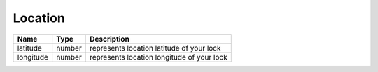 Location
-----------------

+------------------------+------------+--------------------------------------------------------------+
| Name                   | Type       | Description                                                  |
+========================+============+==============================================================+
| latitude               | number     | represents location latitude of your lock                    |
+------------------------+------------+--------------------------------------------------------------+
| longitude              | number     | represents location longitude of your lock                   |
+------------------------+------------+--------------------------------------------------------------+
